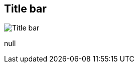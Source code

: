 [#area-window-title-bar]
== Title bar

image:generated/screenshots/elements/area/window-title-bar.png[Title bar, role="related thumb right"]

null
